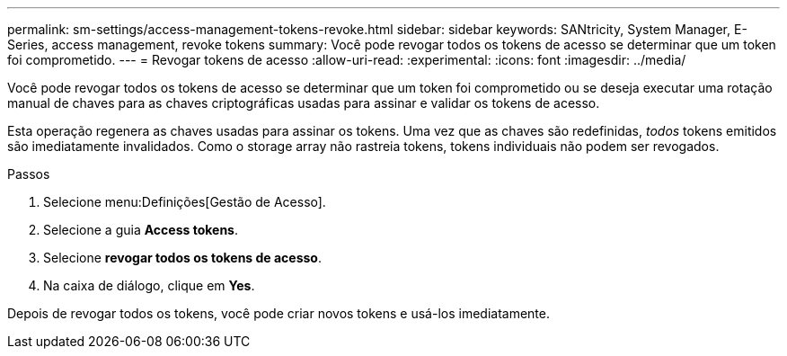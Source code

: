 ---
permalink: sm-settings/access-management-tokens-revoke.html 
sidebar: sidebar 
keywords: SANtricity, System Manager, E-Series, access management, revoke tokens 
summary: Você pode revogar todos os tokens de acesso se determinar que um token foi comprometido. 
---
= Revogar tokens de acesso
:allow-uri-read: 
:experimental: 
:icons: font
:imagesdir: ../media/


[role="lead"]
Você pode revogar todos os tokens de acesso se determinar que um token foi comprometido ou se deseja executar uma rotação manual de chaves para as chaves criptográficas usadas para assinar e validar os tokens de acesso.

Esta operação regenera as chaves usadas para assinar os tokens. Uma vez que as chaves são redefinidas, _todos_ tokens emitidos são imediatamente invalidados. Como o storage array não rastreia tokens, tokens individuais não podem ser revogados.

.Passos
. Selecione menu:Definições[Gestão de Acesso].
. Selecione a guia *Access tokens*.
. Selecione *revogar todos os tokens de acesso*.
. Na caixa de diálogo, clique em *Yes*.


Depois de revogar todos os tokens, você pode criar novos tokens e usá-los imediatamente.

